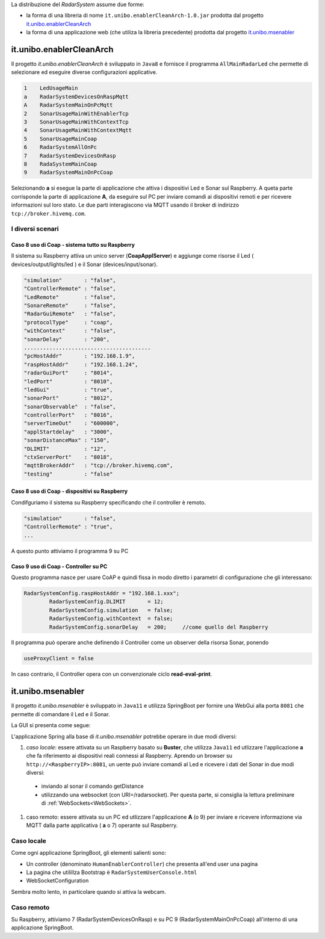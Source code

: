 .. role:: red 
.. role:: blue 
.. role:: remark

La distribuzione del *RadarSystem* assume due forme:

- la forma di una libreria di nome ``it.unibo.enablerCleanArch-1.0.jar`` prodotta dal progetto it.unibo.enablerCleanArch_
- la forma di una applicazione web (che utiliza la libreria precedente) prodotta dal progetto it.unibo.msenabler_


.. _enablerCleanArch:

---------------------------------------------------
it.unibo.enablerCleanArch
---------------------------------------------------

Il progetto *it.unibo.enablerCleanArch* è sviluppato in ``Java8`` e fornisce il programma
``AllMainRadarLed`` che permette di selezionare ed eseguire diverse configurazioni applicative.

.. code:: 

  1    LedUsageMain 
  a    RadarSystemDevicesOnRaspMqtt
  A    RadarSystemMainOnPcMqtt
  2    SonarUsageMainWithEnablerTcp
  3    SonarUsageMainWithContextTcp 
  4    SonarUsageMainWithContextMqtt
  5    SonarUsageMainCoap
  6    RadarSystemAllOnPc
  7    RadarSystemDevicesOnRasp
  8    RadaSystemMainCoap
  9    RadarSystemMainOnPcCoap

Selezionando **a** si esegue la parte di applicazione che attiva i dispositivi Led e Sonar sul Raspberry.
A queta parte corrisponde la parte di applicazione  **A**, da eseguire sul PC per inviare comandi ai dispositivi remoti 
e per ricevere informazioni sul loro stato.
Le due parti interagiscono via MQTT usando il broker di indirizzo ``tcp://broker.hivemq.com``.

++++++++++++++++++++++++++++++++++++++++++++++++++++++++
I diversi scenari
++++++++++++++++++++++++++++++++++++++++++++++++++++++++


%%%%%%%%%%%%%%%%%%%%%%%%%%%%%%%%%%%%%%%%%%%%%%%%%%%%%%%%%
Caso 8 uso di Coap - sistema tutto su Raspberry
%%%%%%%%%%%%%%%%%%%%%%%%%%%%%%%%%%%%%%%%%%%%%%%%%%%%%%%%%

Il sistema su Raspberry attiva un unico server (**CoapApplServer**) e aggiunge come risorse 
il Led ( devices/output/lights/led ) e il Sonar (devices/input/sonar). 

.. code:: 

   "simulation"       : "false",
   "ControllerRemote" : "false",
   "LedRemote"        : "false",
   "SonareRemote"     : "false",
   "RadarGuiRemote"   : "false",
   "protocolType"     : "coap",
   "withContext"      : "false",
   "sonarDelay"       : "200",
   ........................................
   "pcHostAddr"       : "192.168.1.9",
   "raspHostAddr"     : "192.168.1.24",
   "radarGuiPort"     : "8014",
   "ledPort"          : "8010",
   "ledGui"           : "true",
   "sonarPort"        : "8012",
   "sonarObservable"  : "false",
   "controllerPort"   : "8016",
   "serverTimeOut"    : "600000",
   "applStartdelay"   : "3000",
   "sonarDistanceMax" : "150",
   "DLIMIT"           : "12",
   "ctxServerPort"    : "8018",
   "mqttBrokerAddr"   : "tcp://broker.hivemq.com",
   "testing"          : "false"

%%%%%%%%%%%%%%%%%%%%%%%%%%%%%%%%%%%%%%%%%%%%%%%%%%%%%%%%%
Caso 8 uso di Coap - dispositivi su Raspberry
%%%%%%%%%%%%%%%%%%%%%%%%%%%%%%%%%%%%%%%%%%%%%%%%%%%%%%%%%

Condifguriamo il sistema su Raspberry specificando che il controller è remoto.

.. code:: 

   "simulation"       : "false",
   "ControllerRemote" : "true",
   ...


A questo punto attiviamo il programma 9 su PC

%%%%%%%%%%%%%%%%%%%%%%%%%%%%%%%%%%%%%%%%%%%%%%%%%%%%%%%%%
Caso 9 uso di Coap - Controller su PC
%%%%%%%%%%%%%%%%%%%%%%%%%%%%%%%%%%%%%%%%%%%%%%%%%%%%%%%%%

Questo programma nasce per usare CoAP e quindi fissa in modo diretto i parametri di configurazione 
che gli interessano:

.. code:: 

   	RadarSystemConfig.raspHostAddr = "192.168.1.xxx";
		RadarSystemConfig.DLIMIT       = 12;
		RadarSystemConfig.simulation   = false;
		RadarSystemConfig.withContext  = false;
		RadarSystemConfig.sonarDelay   = 200;     //come quello del Raspberry

Il programma può operare anche definendo il Controller come un observer della risorsa Sonar,
ponendo 

.. code:: 

   useProxyClient = false

In caso contrario, il Controller opera con un convenzionale ciclo **read-eval-print**.

.. _msenabler:

---------------------------------------------------
it.unibo.msenabler
---------------------------------------------------

Il progetto *it.unibo.msenabler*  è sviluppato in ``Java11`` e utilizza SpringBoot per fornire 
una WebGui alla porta ``8081`` che permette di comandare il Led e il Sonar. 

La GUI si presenta come segue:

.. image:: ./_static/img/Radar/msenablerGui.PNG
   :align: center
   :width: 60%

L'applicazione Spring alla base di *it.unibo.msenabler* potrebbe operare in due modi diversi:

#. *caso locale*: essere attivata su un Raspberry basato su **Buster**, che utilizza ``Java11`` ed 
   utlizzare l'applicazione **a** che fa riferimento ai dispositivi reali connessi al Raspberry. 
   Aprendo un browser su  ``http://<RaspberryIP>:8081``, un uente può inviare comandi al Led e ricevere i dati
   del Sonar in due modi diversi:

  - inviando al sonar il comando getDistance
  - utilizzando una websocket (con URI=/radarsocket). Per questa parte, si consiglia la lettura preliminare 
    di :ref:`WebSockets<WebSockets>`.   

#. caso remoto: essere attivata su un PC ed utlizzare l'applicazione **A** (o 9) per inviare e ricevere informazione 
   via MQTT dalla parte applicativa ( **a** o 7)  operante sul Raspberry.

++++++++++++++++++++++++++++++++++++++++++++++++
Caso locale 
++++++++++++++++++++++++++++++++++++++++++++++++

Come ogni applicazione SpringBoot, gli elementi salienti sono:

- Un controller (denominato ``HumanEnablerController``) che presenta all'end user una pagina 
- La pagina che utilillza Bootstrap è ``RadarSystemUserConsole.html``
- WebSocketConfiguration

Sembra molto lento, in particolare quando si attiva la webcam.

++++++++++++++++++++++++++++++++++++++++++++++++
Caso remoto 
++++++++++++++++++++++++++++++++++++++++++++++++

Su Raspberry, attiviamo 7 (RadarSystemDevicesOnRasp) e su PC 9 (RadarSystemMainOnPcCoap)
all'interno di una applicazione SpringBoot.